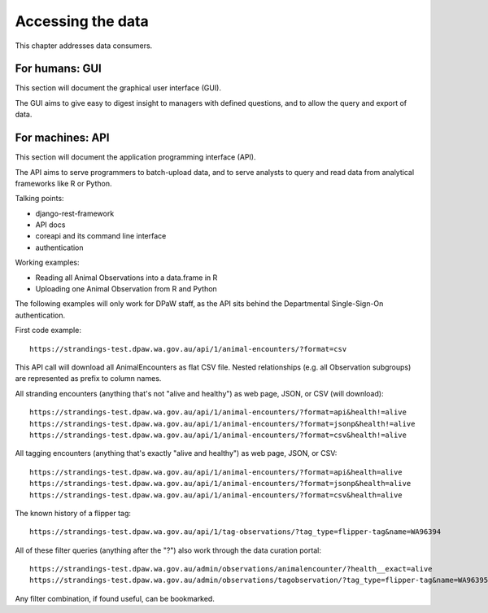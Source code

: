 ==================
Accessing the data
==================
This chapter addresses data consumers.

For humans: GUI
===============
This section will document the graphical user interface (GUI).

The GUI aims to give easy to digest insight to managers with
defined questions, and to allow the query and export of data.


For machines: API
=================
This section will document the application programming interface (API).

The API aims to serve programmers to batch-upload data,
and to serve analysts to query and read data from analytical
frameworks like R or Python.

Talking points:

* django-rest-framework
* API docs
* coreapi and its command line interface
* authentication

Working examples:

* Reading all Animal Observations into a data.frame in R
* Uploading one Animal Observation from R and Python

The following examples will only work for DPaW staff, as the API sits behind
the Departmental Single-Sign-On authentication.

First code example::

    https://strandings-test.dpaw.wa.gov.au/api/1/animal-encounters/?format=csv

This API call will download all AnimalEncounters as flat CSV file.
Nested relationships (e.g. all Observation subgroups) are represented as prefix
to column names.

All stranding encounters (anything that's not "alive and healthy") as web page,
JSON, or CSV (will download)::

    https://strandings-test.dpaw.wa.gov.au/api/1/animal-encounters/?format=api&health!=alive
    https://strandings-test.dpaw.wa.gov.au/api/1/animal-encounters/?format=jsonp&health!=alive
    https://strandings-test.dpaw.wa.gov.au/api/1/animal-encounters/?format=csv&health!=alive

All tagging encounters (anything that's exactly "alive and healthy") as web page,
JSON, or CSV::

    https://strandings-test.dpaw.wa.gov.au/api/1/animal-encounters/?format=api&health=alive
    https://strandings-test.dpaw.wa.gov.au/api/1/animal-encounters/?format=jsonp&health=alive
    https://strandings-test.dpaw.wa.gov.au/api/1/animal-encounters/?format=csv&health=alive

The known history of a flipper tag::

    https://strandings-test.dpaw.wa.gov.au/api/1/tag-observations/?tag_type=flipper-tag&name=WA96394


All of these filter queries (anything after the "?") also work through the data curation portal::

    https://strandings-test.dpaw.wa.gov.au/admin/observations/animalencounter/?health__exact=alive
    https://strandings-test.dpaw.wa.gov.au/admin/observations/tagobservation/?tag_type=flipper-tag&name=WA96395

Any filter combination, if found useful, can be bookmarked.
